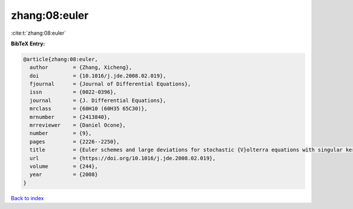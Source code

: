 zhang:08:euler
==============

:cite:t:`zhang:08:euler`

**BibTeX Entry:**

.. code-block:: bibtex

   @article{zhang:08:euler,
     author        = {Zhang, Xicheng},
     doi           = {10.1016/j.jde.2008.02.019},
     fjournal      = {Journal of Differential Equations},
     issn          = {0022-0396},
     journal       = {J. Differential Equations},
     mrclass       = {60H10 (60H35 65C30)},
     mrnumber      = {2413840},
     mrreviewer    = {Daniel Ocone},
     number        = {9},
     pages         = {2226--2250},
     title         = {Euler schemes and large deviations for stochastic {V}olterra equations with singular kernels},
     url           = {https://doi.org/10.1016/j.jde.2008.02.019},
     volume        = {244},
     year          = {2008}
   }

`Back to index <../By-Cite-Keys.html>`_
